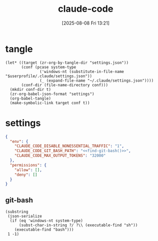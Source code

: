 #+title:      claude-code
#+date:       [2025-08-08 Fri 13:21]
#+filetags:   :entertainment:
#+identifier: 20250808T132151
* tangle
#+begin_src elisp
(let* ((target (zr-org-by-tangle-dir "settings.json"))
       (conf (pcase system-type
               ('windows-nt (substitute-in-file-name "$userprofile/.claude/settings.json"))
               (_ (expand-file-name "~/.claude/settings.json"))))
       (conf-dir (file-name-directory conf)))
  (mkdir conf-dir t)
  (zr-org-babel-json-format "settings")
  (org-babel-tangle)
  (make-symbolic-link target conf t))
#+end_src
* settings
:PROPERTIES:
:CUSTOM_ID: adfd55f4-ab10-4045-bfc0-d3d794ebf571
:END:
#+name: settings
#+begin_src json :comments no :mkdirp t :tangle (zr-org-by-tangle-dir "settings.json")
{
  "env": {
    "CLAUDE_CODE_DISABLE_NONESSENTIAL_TRAFFIC": "1",
    "CLAUDE_CODE_GIT_BASH_PATH": "<<find-git-bash()>>",
    "CLAUDE_CODE_MAX_OUTPUT_TOKENS": "32000"
  },
  "permissions": {
    "allow": [],
    "deny": []
  }
}
#+end_src

** git-bash
#+name: find-git-bash
#+begin_src elisp
(substring
 (json-serialize
  (if (eq 'windows-nt system-type)
      (subst-char-in-string ?/ ?\\ (executable-find "sh"))
    (executable-find "bash")))
 1 -1)
#+end_src
